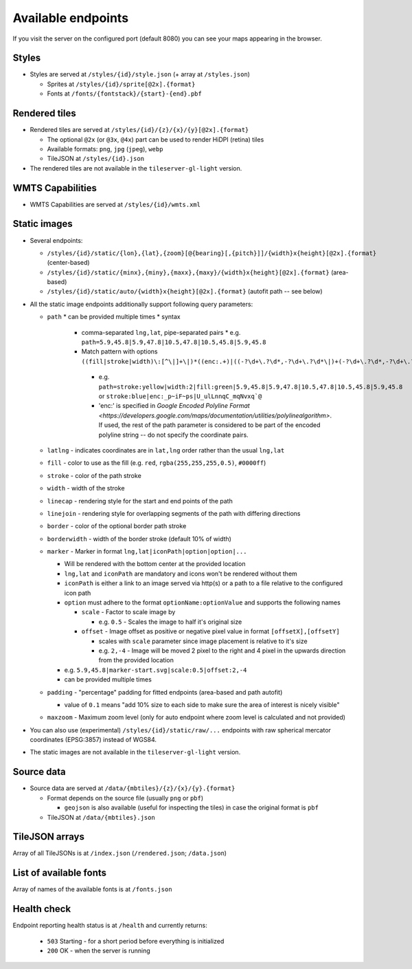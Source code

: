 ===================
Available endpoints
===================

If you visit the server on the configured port (default 8080) you can see your maps appearing in the browser.

Styles
======
* Styles are served at ``/styles/{id}/style.json`` (+ array at ``/styles.json``)

  * Sprites at ``/styles/{id}/sprite[@2x].{format}``
  * Fonts at ``/fonts/{fontstack}/{start}-{end}.pbf``

Rendered tiles
==============
* Rendered tiles are served at ``/styles/{id}/{z}/{x}/{y}[@2x].{format}``

  * The optional ``@2x`` (or ``@3x``, ``@4x``) part can be used to render HiDPI (retina) tiles
  * Available formats: ``png``, ``jpg`` (``jpeg``), ``webp``
  * TileJSON at ``/styles/{id}.json``

* The rendered tiles are not available in the ``tileserver-gl-light`` version.

WMTS Capabilities
==============
* WMTS Capabilities are served at ``/styles/{id}/wmts.xml``

Static images
=============
* Several endpoints:

  * ``/styles/{id}/static/{lon},{lat},{zoom}[@{bearing}[,{pitch}]]/{width}x{height}[@2x].{format}`` (center-based)
  * ``/styles/{id}/static/{minx},{miny},{maxx},{maxy}/{width}x{height}[@2x].{format}`` (area-based)
  * ``/styles/{id}/static/auto/{width}x{height}[@2x].{format}`` (autofit path -- see below)

* All the static image endpoints additionally support following query parameters:

  * ``path``
    * can be provided multiple times  
    * syntax
      * comma-separated ``lng,lat``, pipe-separated pairs
        * e.g. ``path=5.9,45.8|5.9,47.8|10.5,47.8|10.5,45.8|5.9,45.8``
      *  Match pattern with options ``((fill|stroke|width)\:[^\|]+\|)*((enc:.+)|((-?\d+\.?\d*,-?\d+\.?\d*\|)+(-?\d+\.?\d*,-?\d+\.?\d*)))``
        * e.g. ``path=stroke:yellow|width:2|fill:green|5.9,45.8|5.9,47.8|10.5,47.8|10.5,45.8|5.9,45.8`` or ``stroke:blue|enc:_p~iF~ps|U_ulLnnqC_mqNvxq`@``
        * 'enc:' is specified in `Google Encoded Polyline Format <https://developers.google.com/maps/documentation/utilities/polylinealgorithm>`. If used, the rest of the path parameter is considered to be part of the encoded polyline string -- do not specify the coordinate pairs.
  * ``latlng`` - indicates coordinates are in ``lat,lng`` order rather than the usual ``lng,lat``
  * ``fill`` - color to use as the fill (e.g. ``red``, ``rgba(255,255,255,0.5)``, ``#0000ff``)
  * ``stroke`` - color of the path stroke
  * ``width`` - width of the stroke
  * ``linecap`` - rendering style for the start and end points of the path
  * ``linejoin`` - rendering style for overlapping segments of the path with differing directions
  * ``border`` - color of the optional border path stroke
  * ``borderwidth`` - width of the border stroke (default 10% of width)
  * ``marker`` - Marker in format ``lng,lat|iconPath|option|option|...``

    * Will be rendered with the bottom center at the provided location
    * ``lng,lat`` and ``iconPath`` are mandatory and icons won't be rendered without them
    * ``iconPath`` is either a link to an image served via http(s) or a path to a file relative to the configured icon path
    * ``option`` must adhere to the format ``optionName:optionValue`` and supports the following names

      * ``scale`` - Factor to scale image by

        * e.g. ``0.5`` - Scales the image to half it's original size

      * ``offset`` - Image offset as positive or negative pixel value in format ``[offsetX],[offsetY]``

        * scales with ``scale`` parameter since image placement is relative to it's size
        * e.g. ``2,-4`` - Image will be moved 2 pixel to the right and 4 pixel in the upwards direction from the provided location

    * e.g. ``5.9,45.8|marker-start.svg|scale:0.5|offset:2,-4``
    * can be provided multiple times

  * ``padding`` - "percentage" padding for fitted endpoints (area-based and path autofit)

    * value of ``0.1`` means "add 10% size to each side to make sure the area of interest is nicely visible"

  * ``maxzoom`` - Maximum zoom level (only for auto endpoint where zoom level is calculated and not provided)

* You can also use (experimental) ``/styles/{id}/static/raw/...`` endpoints with raw spherical mercator coordinates (EPSG:3857) instead of WGS84.

* The static images are not available in the ``tileserver-gl-light`` version.

Source data
===========
* Source data are served at ``/data/{mbtiles}/{z}/{x}/{y}.{format}``

  * Format depends on the source file (usually ``png`` or ``pbf``)

    * ``geojson`` is also available (useful for inspecting the tiles) in case the original format is ``pbf``

  * TileJSON at ``/data/{mbtiles}.json``

TileJSON arrays
===============
Array of all TileJSONs is at ``/index.json`` (``/rendered.json``; ``/data.json``)

List of available fonts
=======================
Array of names of the available fonts is at ``/fonts.json``

Health check
============
Endpoint reporting health status is at ``/health`` and currently returns:

  * ``503`` Starting - for a short period before everything is initialized
  * ``200`` OK - when the server is running
